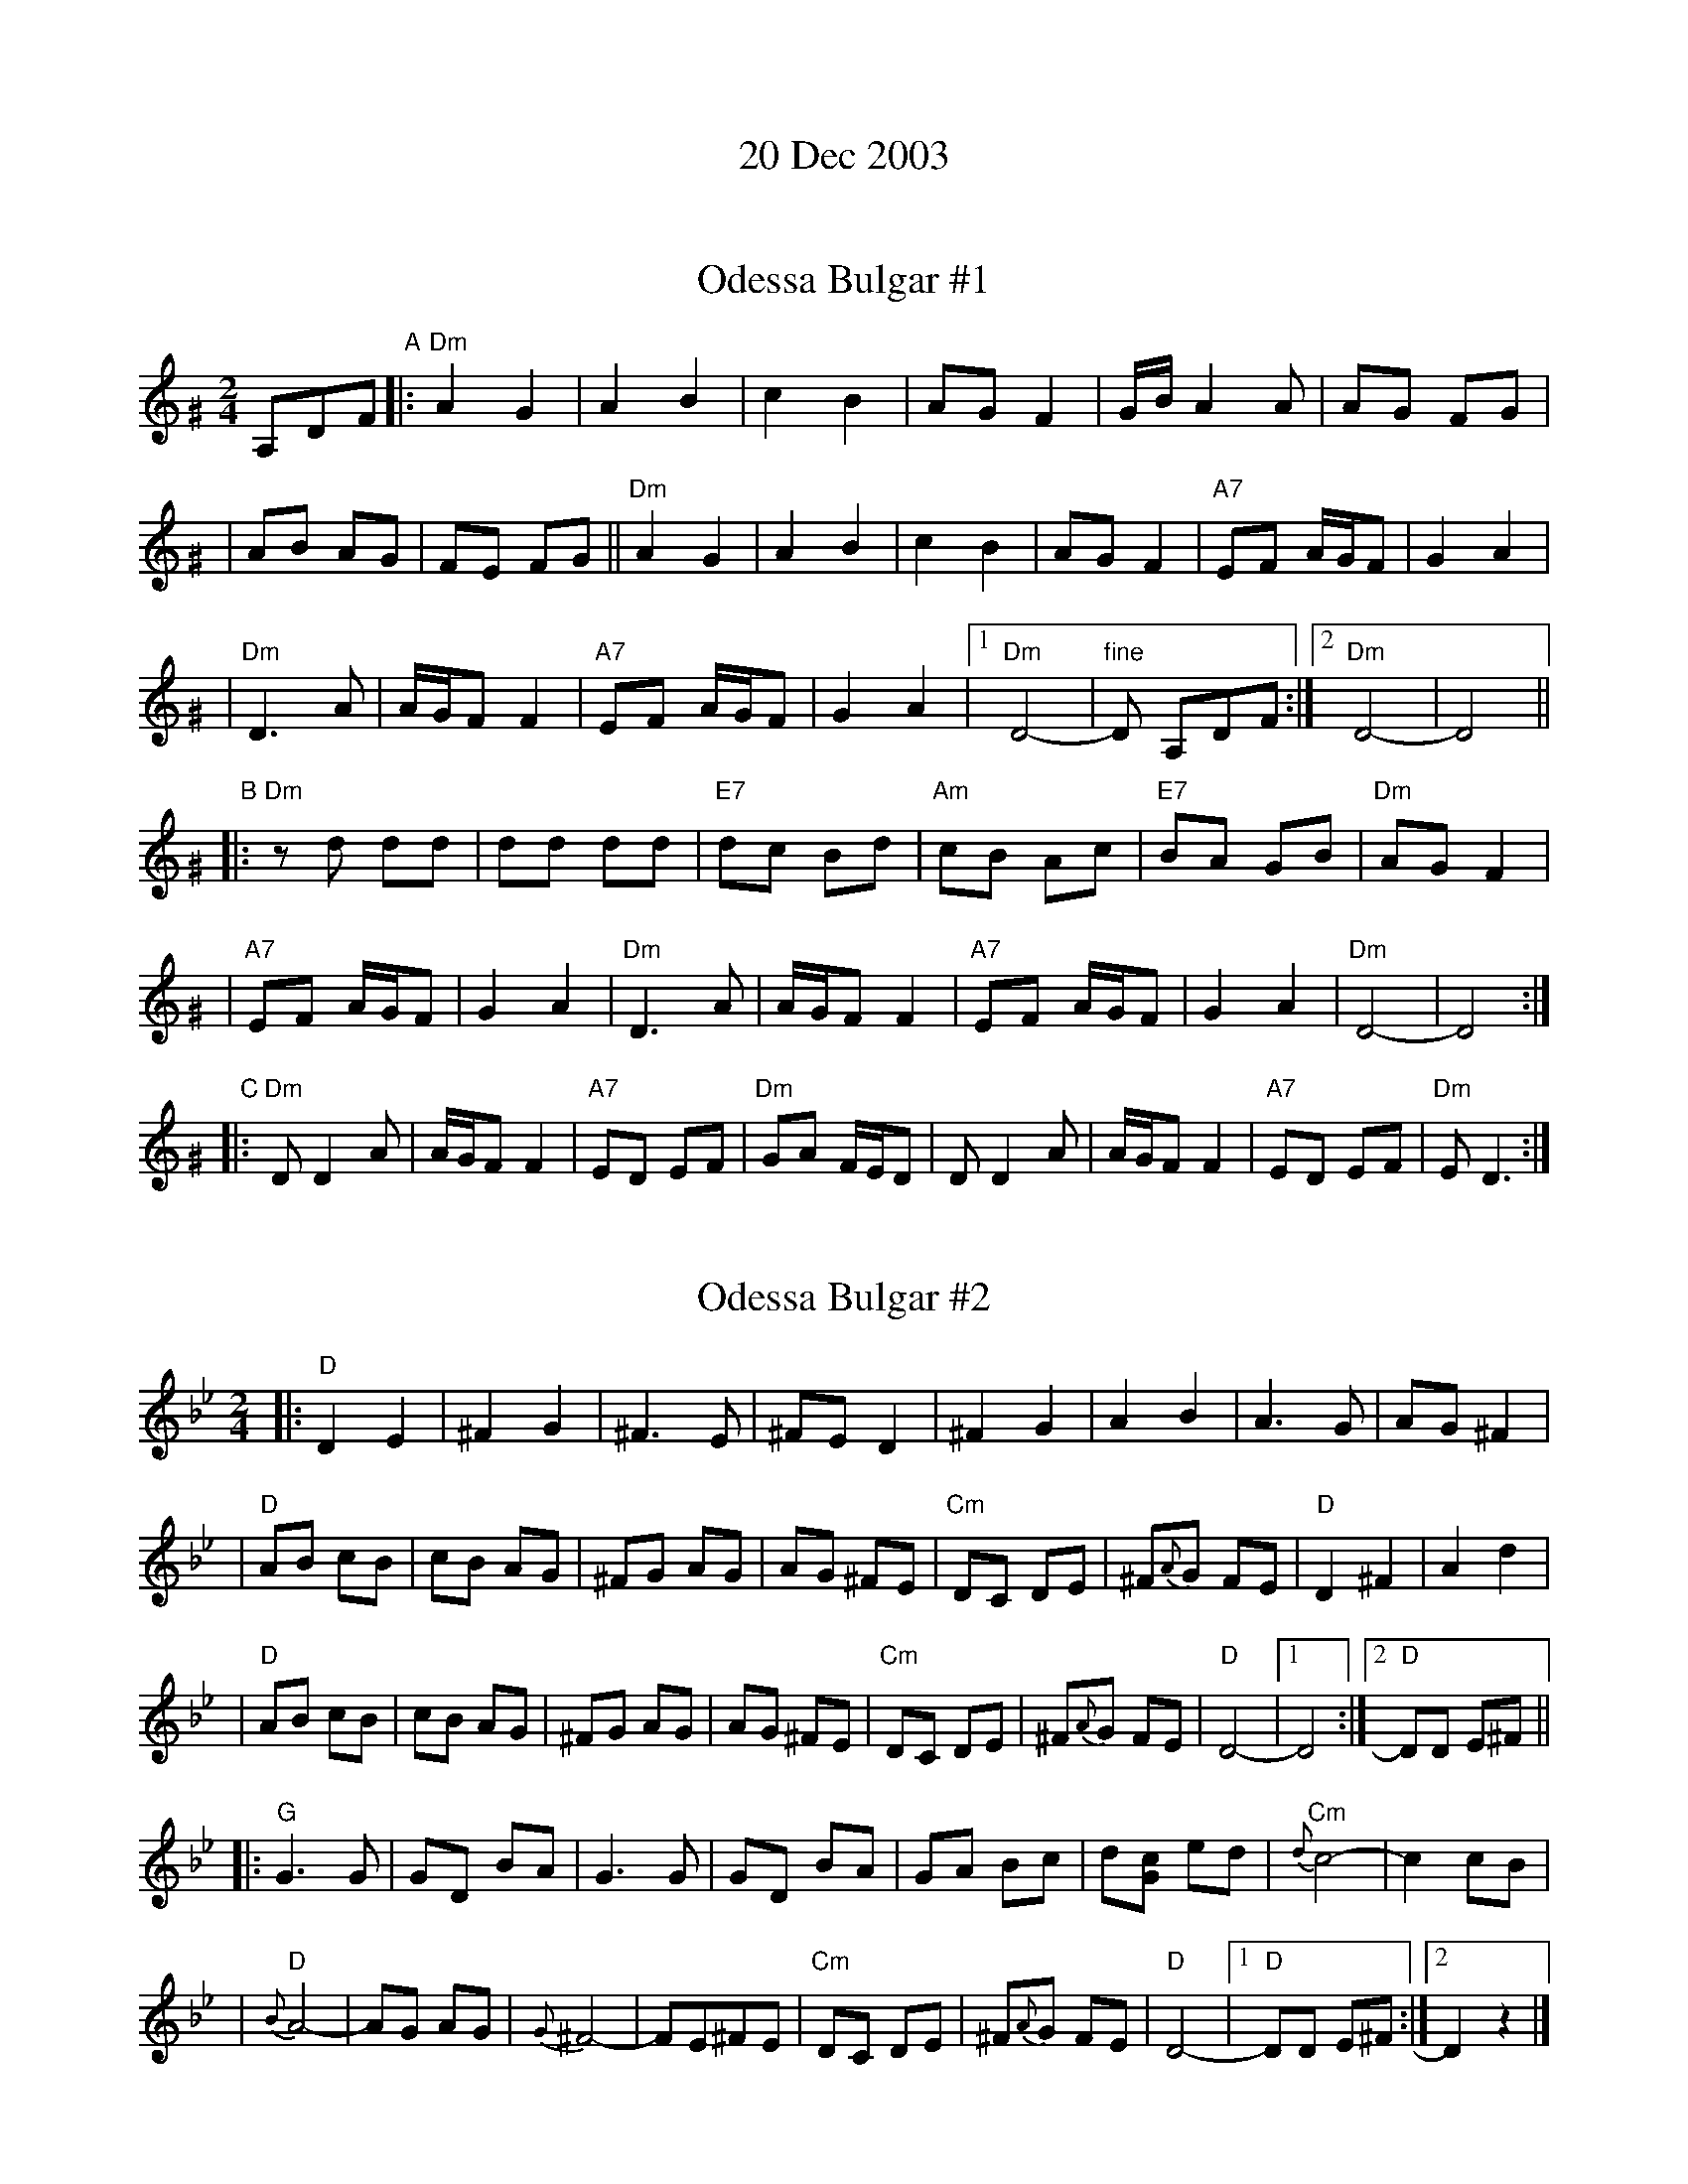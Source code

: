 
X: 0
T: 20 Dec 2003
K: C

%botmargin     0.60cm


X: 1
T: Odessa Bulgar #1
R: bulgar, freylach
M: 2/4
L: 1/8
B: Henry Sapoznik "The Compleat Klezmer" 1987
K: Ddor^G
A,DF "A"\
|: "Dm"A2 G2 | A2 B2 | c2 B2 | AG F2 | G/B/A2 A | AG FG |
| AB AG | FE FG || "Dm"A2 G2 | A2 B2 | c2 B2 | AG F2 | "A7"EF A/G/F | G2 A2 |
| "Dm"D3 A | A/G/F F2 | "A7"EF A/G/F | G2 A2 |1 "Dm"D4- | "fine"D A,DF :|2 "Dm"D4- | D4 ||
"B"\
|: "Dm"zd dd | dd dd | "E7"dc Bd | "Am"cB Ac | "E7"BA GB | "Dm"AG F2 |
| "A7"EF A/G/F | G2 A2 | "Dm"D3 A | A/G/F F2 | "A7"EF A/G/F | G2 A2 | "Dm"D4- | D4 :|
"C"\
|: "Dm"D D2 A | A/G/F F2 | "A7"ED EF | "Dm"GA F/E/D \
| D D2 A | A/G/F F2 | "A7"ED EF | "Dm"E D3 :|


X: 2
T: Odessa Bulgar #2
M: 2/4
L: 1/8
K: Dphr
|: "D"D2 E2 | ^F2 G2 | ^F3 E | ^FE D2 \
| ^F2 G2 | A2 B2 | A3 G | AG ^F2 |
| "D"AB cB | cB AG | ^FG AG | AG ^FE \
| "Cm"DC DE | ^F{A}G FE | "D"D2 ^F2 | A2 d2 |
| "D"AB cB | cB AG | ^FG AG | AG ^FE \
| "Cm"DC DE | ^F{A}G FE | "D"D4- |1 D4 :|2 "D"DD E^F ||
|: "G"G3 G | GD BA | G3 G | GD BA \
| GA Bc | d[cG] ed | "Cm"{d}c4- | c2 cB |
| "D"{B}A4- | AG AG | {G}^F4- | FE^FE \
| "Cm"DC DE | ^F{A}G FE | "D"D4- |1 "D"DD E^F :|2  D2 z2 |]


X: 3
T: Odessa Bulgar #3
R: Bulgar, Frailach
O: Kammen 1#12
B: Kammen 1#12
M: 2/4
L: 1/8
K: Dm
|: "Dm"d4- | "Gm"dg "A7"fe | "Dm"f4- | ff ed \
| "D7"d4- | db ag | "Gm"g4- | "C7"gg fe |
| "F"f3 a | "C7"c'b ag | "A7"fg fe | "Dm"de "A7"fg \
| "Dm"~af "A7"~ge | "Dm"~fd "A7"~e^c |1 "Dm"d3 f | "A7"(3agf (3fed :|2 "Dm"d4- | "fine"d ||
A=B^c \
|: "Dm"dz Az | fz "A7"Az | "Dm"d4- | dd ef \
| "Gm"gf ed | ^cd cB | "A"A4- | A3z |
| "A"A^c cc | ^cB/c/ BA | "Dm"Ad dd | d3z \
| "Gm"gf ed | "A7"^cd ef |1 "Dm"d4- | dA =B^c :|2 "Dm"d4- | dz ||
"C7"c2 \
|: "F"fa aa | ag/a/ gf | fa aa | ag/a/ gf \
| az "(C7)"bz | "F"c'b ab | "C7"g4 | (3bag (3gfe |
| "C7"eg gg | gf/g/ fe | eg gg | gf/g/ fe \
| g2 a2 | gf eg |1 "F"ff' e'd' | "C7"c'b ag :|2 "F"f4 | "A7"(3agf "d.C."(3gfe |]


X: 4
T: Odessa Bulgar #3
R: Bulgar, Frailach
N: from handwritten MS
M: 4/4
L: 1/8
K: Gm
"A"[|] D ED \
| "Gm"G2 D2 B2 D2 | G4 zG AB | "Cm"cB AG ^FG FE \
| "D"D8 | D^F FF F2 ED | "Gm"DG GG G4 |
| "D"Ac BA BA G^F | "Gm"G4 z "B":: z3 | "Bb"Bd dd d2 cB \
| Bd dd d2 cB | d2 e2 d2 c=B | "F"c6 zA | Ac cc c2 BA |
| Ac cc c2 BA | c2 d2 c2 BA | "Bb"B4 z "C":: B B/A/G \
| "Gm"G4 zc BA | B2 B2 BA B/A/G | G4 "G7"ze dc | "Cm"c6 z2 |
| "Bb"B3 d fe dc | "Gm"Bc AB GA Bc |1 "D"dB cA BG A^F | "Gm"G4 z \
:|["Coda" "D"dB cA zd/^c/ d/e/=e/^f/ | "Gm"Hgz "D7"Hdz "Gm"HG4 |]


X: 5
T: Drohobitsher Khusid
D: S.Young's Yiddisher Orchestra, Feb.1921
Z: John Chambers <jc@trillian.mit.edu>
M: 2/4
L: 1/16
K: DPhr^F
|: "D"DDDD DBAG \
| GAF2 F2F2 \
| FFFF "(Cm)"FGFE \
| "D"EFD2 D2D2 \
| DGF2 "Gm"FAG2 \
| "D"GBA2 "Gm"AcB2 |
| Bddc cBBA \
| "D"A6 DD \
|| "D"DDDD DBAG \
| GAF2 F2F2 \
| FFFF FGFE \
| EFD2 D2D2 \
| "Cm"EDC2 AGF2 |
| cBA2 AGF2 \
| "D"AGGF "(Cm)"FEED \
| "D"D8 \
:: "D"d8 \
| d8 \
| "Cm"cGce "D"d2d2 \
| "Cm"cGce "D"d2d2 \
| cBAG FGAB \
| TA8 |
| "Cm"ABcB cBAG \
| FGAG AGFE \
| "D"AGGF "(Cm)"FEED \
| "D"D8 :| \
[K:=e=F][K:Dm] \
:: "Dm"AddA A4 \
| AddA A4 |
| Addc cBBA \
| "D7"AGG^F "Gm"G4 \
| "C"GccG G4 \
| GccG G4 \
| "Dm"FGAF "A7"G2FE \
| "Dm"D8 :|


X: 6
T: Freilach - Ear Band #3
Z: John Chambers <jc@trillian.mit.edu>
M: 2/4
L: 1/16
Q: 1/4=120
K: D^G
z2 \
| "Dm"A2d2 A2d2 | A2d2 fed2 | fed2 e2f2 | g2 a6 \
| A2d2 A2d2 | A2d2 fed2 | fed2 "A7"^cdec | "Dm"d6 :|
A2 \
| "Dm"G2A2 B2c2 | B2 A6 | A2 G6 | G2 F6 \
| cBA2 AGF2 | AGF2 FED2 | G2 A6- | A6 A2 |
| "Dm"G2A2 B2c2 | B2 e6 | d2c2 B2A2 | G2 F6 \
| cBA2 AGF2 | AGF2 FED2 | D8- | D6 z2 ||
|| "Dm"A2D2 E2F2 | =G2F2 E2D2 | F2E2 F2=G2 | A8 \
| c2B2 A2^G2 | A2G2 A2B2 | c2B2 A2G2 | A6 A2 |
| "Dm"G2A2 B2c2 | B2 e6 | d2c2 B2A2 | G2 F6 \
| cBA2 AGF2 | AGF2 FED2 | D8- | D6 |]


X: 7
T: Khosid dance
O: Transylvania
D: "Muszik\'as - The Lost Jewish Music of Transylvania (Hannibal 1373)
Z: John Chambers <jc@trillian.mit.edu>
R: cs\'ard\'as
M: 2/4
L: 1/16
K: Dm
|: "Dm"A2d^c d2e2 | {g}f2f2 e2{fe}d2 | f2f2 e2{fe}d2 | fefg fed2 |
|      A2d^c d2e2 | f2{ef}gf e2{fe}d2 | {g}f2f2 "A7"ed^ce |1 "Dm"d2 d6 :|2 "Dm"d2 d4 "C7"c2 ||
|: "F"a2a2 ag^f2 | "C"g2g2 g2fe | "F"f2g2 fede | "(Dm)"f4 d2fg |
|  "F"a2a2 ag^f2 | "C"g2g2 "(A7)"g2fe | "Dm"f2g2 "(A7)"fgfe |1 "Dm"dA=B^c defg :|2 "Dm"d2 d6 |]


X: 8
T: Khosid wedding dance
O: Transylvania
D: "Muszik\'as - The Lost Jewish Music of Transylvania (Hannibal 1373)
Z: John Chambers <jc@trillian.mit.edu>
R: cs\'ard\'as
M: 2/4
L: 1/16
K: F
cde \
| "F"f2c2 f2g2 \
| a2a2- a2fga \
| "C7"b2a2 {a}g2gf \
| "F"a2fa gfae |
| "F"f2f2 c2f2 \
| a2{b}a2- afga \
| "C7"b2a2 gage |1 "F"fcAc f :|2 "F"f4z ||[K:D^g]
|: efg \
| "Dm"a2a2 Tg3f \
| efgf Te3d \
| f2{ef}gf "A7"Te3^c \
| "Dm"defg aefg |
| "Dm"a2a2 Tg3f \
| efgf Te3d \
| f2{ef}gf "A7"Ted^ce \
| "Dm".d2d2z :|


X: 9
T: Lebedich un Freilech
R:
O: Abe Schwartz
B:
D:
Z: John Chambers <jc@trillian.mit.edu>
N:
N: For contras: this tune is 64 bars, twice through the dance.
M: 4/4
L: 1/8
K: DDor
A^G/A/ _BA =GF EA | \
|: "Dm"D>D FE- ED EF | A^G BA- AG FE | D>D FE- ED EF |1 A>^G B>G A A,B,^C :|
|2 D4- D || D FA | "Dm"d2d2 d2de | "Am"c/B/A AA- AD FA | "Dm"d2d2 d2de | "Am"c/B/A AA- AG FE |
| "Dm"D>D FE- ED EF | A^G BA- AG FE | D>D FE- ED EF | D4- D || [K:D]
|: D GA \
| "G"B4- BA B>A | GD3 zDGA | "D7"B>"/"A B>"/"A B>"/"A B>"/"A | "G"GD3 zDGA |
| "G"B4 "Gm"_B4 | "A"AG FE- EE FG | "D"A>F "A7"G>E "D"F>D "A7"E>C | "D"D4- D:|


X: 10
T: Mets\"akukkia (Woodland Flowers)
O: Trad Finland
Z: 1998 by John Chambers <jc@trillian.mit.edu>
M: 3/4
L: 1/8
K: Gm
z4 \
| "Gm"D2 G2 A2 | B2 A2 G2 | d6- | d6 \
| D2 G2 A2 | B2 A2 G2 | "Cm"e6- | e6 \
| c2 d2 e2 | e2 d2 c2 | "Gm"d6- | [d6B6] |
| "D7"D2 ^F2 A2 | c2 B2 A2 | "Gm"G6- | G2 :: g3f \
| "F7"f6- | f2 g3 e | "Bb"d6- | d2 e3 d \
| "D7"c6- | c2 d3 c | "Gm"B6- | B2 d2 d2 |
| "Gm"d6- | d2 c2 B2 | "D7"A6- | A2 B2 A2 \
| D2 ^C2 D2 | B4 A2 | "Gm"G6- | G2 :: z2 ~g>^f \
| "Gm"g z3 ~d>^c | d  z3 ~B>A | B z3  ~G>^F | G4 d2 |
| "Cm"e4 d2 | c2 e2 g2 | "Gm"d6- | d6 \
| "D7"D2 ^F3 G | A6 | "Gm"D2 G3 A | B6 \
| "D7"D2 ^F3 A | B4 A2 | "Gm"G6- | G2 :|


X: 11
T: Moldavian tants
O: Abe Shwartz
Z: John Chambers <jc@trillian.mit.edu>
N: Combined versions from several friends, recordings, and books.
B: Naftule's Dream Music
D:
M: 4/4
L: 1/8
K: DPhr
| "D"DA/A/ AA AG ^F>E \
| DE ^FG FE D2 \
| "D"DA/A/ AG ^FG AB \
| A4 d4 \
| "D"DA/A/ AA AG ^F>E \
| DE ^FG "Cm"FE/D/ C2 |
| "Cm"zC =B,C DE ^FE \
| "D"D4 z :: z3 \
| "Cm"zC =B,C DE DC \
| zE DE ^FG FE \
| zG ^FG AB AG \
| "D"A3 G ^FE D2 |
| "Cm"zC =B,C DE DC \
| zE DE ^FG FE \
| AG G^F FE ED \
| "D"D4 z :: DBA \
| "Gm"G4- GD B,D \
| GB AG "D"dA2 G |
| "D"A4- AD cB \
| AG ^FG AD EF \
| "Gm"G4- GD B,D \
| GB AG "D"dA2 G \
| ^FG AG "Cm"FC DE \
| "D"D4 z :|


X: 12
T: Ozhidanie
T: Expectation Waltz
O: Russia
Z: John Chambers <jc@trillian.mit.edu>
R: Waltz
M: 3/4
L: 1/4
K: Dm
|: z A, || "Dm"B,2 A, | D2 E | F3- | F D E | F D E | F D F | "A7"E3- | E z A, | B,2 A, | E2 F |
| G3- | G E F | G E F | G A B | "Dm"A3- | A Z A, | "Dm"B,2 A, | D2 E | F3- | F z D/E/ |
| F z E/F/ | "C7"G z F/G/ | "F"A3- | A B A | "A7"G3- | G A G | "Dm"F3- | F G F | "A7"E2 B | A2 ^C | "Dm"D3- | HD :|
|: A F || "Dm"A3- | A A F | A3- | A B G | "Gm"B3- | B B G | B3- | B E F | "A7"G3- | G F G |
| "Dm"A3- | A G F | "A7"E> AB/A/ | ^C> AB/A/ | "Dm"D3- | D :| \
|: d c || "C7"c3- | c B G |"F"A> A A | z _e d |
|"D7"d3- | d c A | "Gm"B> B B | z G A "C7"B3- | B G d | "F"c3- | c A F | "C7"C> EG/B/ | d2 c | "F"F3- | "d.C."F :|


X: 13
T: Sadegurer Khosid
R: khosidl
D: DRK-204 "Git Azoy" the 12 Corners Klezmer Band
M: 4/4
L: 1/16
K: Gm
   z2D2 \
| "Gm"B3A G2G2 | z2BA GBAG | "D"A3G ^F2F2 | "Cm"^FGFE "D"D4 \
| "D7"^FDFA "Gm"GDGB | "D7"ADAc "Gm"BGBd | "Cm"c2c2 cdec | "D7"d4 dcBA |
| "Gm"B3A G2G2 | z2BA GBAG | "D"A3G ^F2F2 | "Cm"^FGFE "D"D4 \
| "D7"d4 c4 | B4 A4 | "Gm"G2G2 "D7"BAG^F | "Gm"G4 :| [K:G]
|: zDGA \
|: "G"BcBc B2AG | A2B2 z4 | BcBc B2AG | ABG2 z4 \
| "G"BcBc B2AG | A2B2 z4 | "D7"A2A2 GFEF |1 "G"G4 z4 :|2 [K:Gm]"Gm"G4 ||
|: z4 \
| "Gm"d8 | d8 | d4 d4 | d4 d4 \
| z2d2 d2d2 | "Cm"c2z2 c4 | "Gm"BcBA G^FGA | B2z2 d4 \
| z2d2 d2d2 | "Cm"c2z2 c4 | "Bb"BFFB "Ab"B_AAG | "Gm"G4 z4 :|


X: 14
T: Vu bist du geveyn far prohibishn
N: From transcription by Glenn Dickson
Z: 2003 John Chambers <jc@trillian.mit.edu>
M: 4/4
L: 1/8
K: Dm
|: A,DE \
| "Dm"E/G/F FF- FF ED | "A7"D/F/E EE- EE D^C \
| "Bb"^CD2 D (3CDE (3DCB, | "A"A,2 A2 A/G/F F/E/D |
| "Dm"E/G/F FF- FF ED | "Gm"^FG DG- GG =FE \
| "A"EF ^GA A/=G/F F/E/D | "Dm"D4 z :|
|: CFG \
| "F"AA AA- (3AGA (3BAG | F4 zCFG \
| ^GA AA AB cB | A8 |
| "Gm"B4 zBAG | "Dm"A4 zAGF \
| "A"EF ^GA A/=G/F F/E/D | "Dm"D4 z :|
|: DFA \
| "Dm"d4 d4 | d2 d2 d2 d2 \
| "Dm"d2 Ad fe d2 | "F"c3 c- cB AG \
| "C7"FG2 F c>c (3BAG | "F"A8 |
| "Dm"d2 Ad fe d2 | "F"c3 c- cB AG \
| "A"EF ^GA A/=G/F F/E/D | "Dm"D4 z :|
